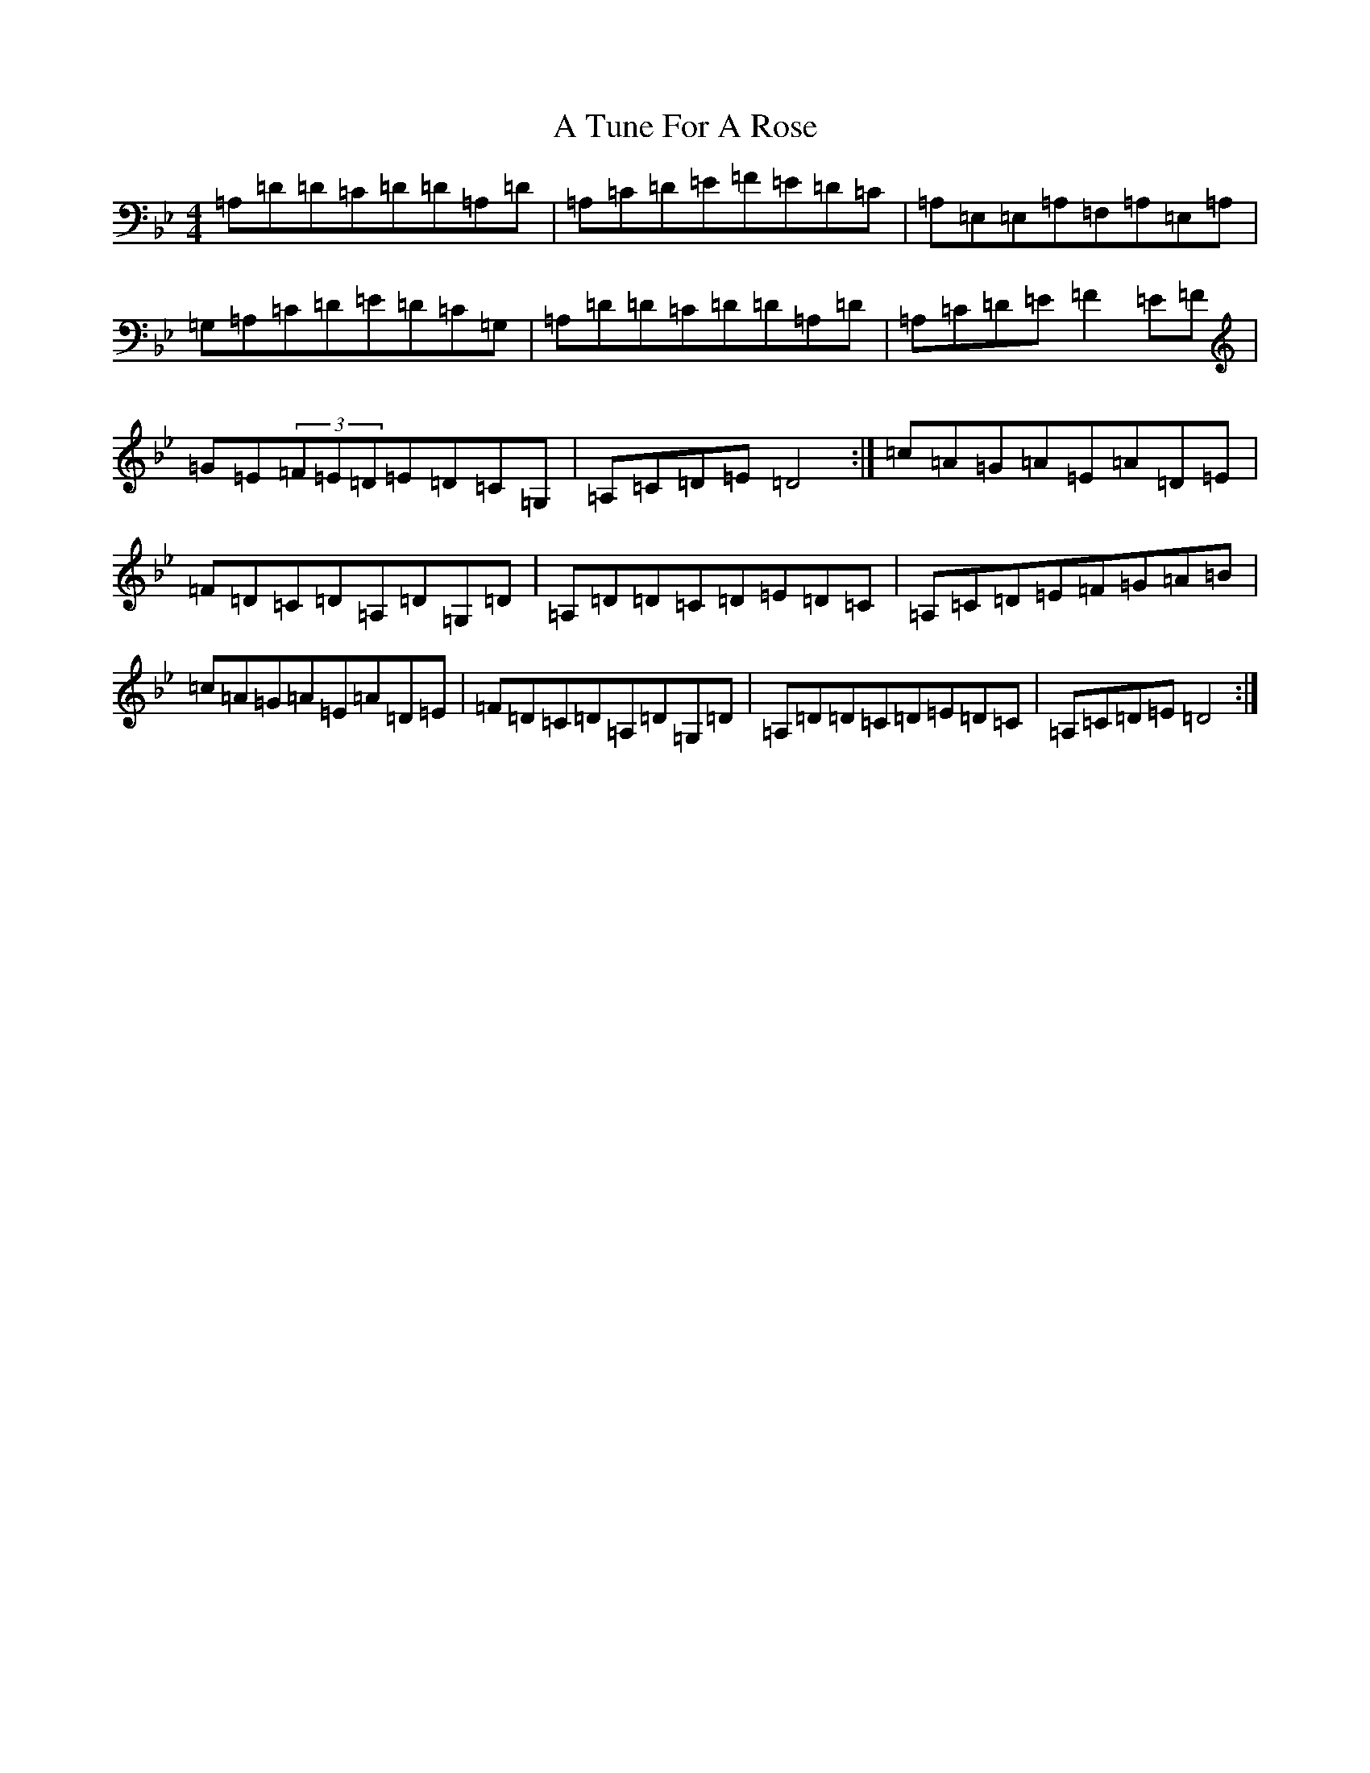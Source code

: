 X: 203
T: A Tune For A Rose
S: https://thesession.org/tunes/8761#setting8761
Z: A Dorian
R: reel
M:4/4
L:1/8
K: C Dorian
=A,=D=D=C=D=D=A,=D|=A,=C=D=E=F=E=D=C|=A,=E,=E,=A,=F,=A,=E,=A,|=G,=A,=C=D=E=D=C=G,|=A,=D=D=C=D=D=A,=D|=A,=C=D=E=F2=E=F|=G=E(3=F=E=D=E=D=C=G,|=A,=C=D=E=D4:|=c=A=G=A=E=A=D=E|=F=D=C=D=A,=D=G,=D|=A,=D=D=C=D=E=D=C|=A,=C=D=E=F=G=A=B|=c=A=G=A=E=A=D=E|=F=D=C=D=A,=D=G,=D|=A,=D=D=C=D=E=D=C|=A,=C=D=E=D4:|